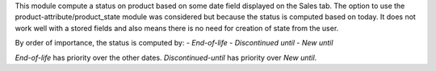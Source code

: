 This module compute a status on product based on some date field
displayed on the Sales tab.
The option to use the product-attribute/product_state module was
considered but because the status is computed based on today. It does
not work well with a stored fields and also means there is no need for
creation of state from the user.

By order of importance, the status is computed by:
- *End-of-life*
- *Discontinued until*
- *New until*

*End-of-life* has priority over the other dates.
*Discontinued-until* has priority over *New until*.
